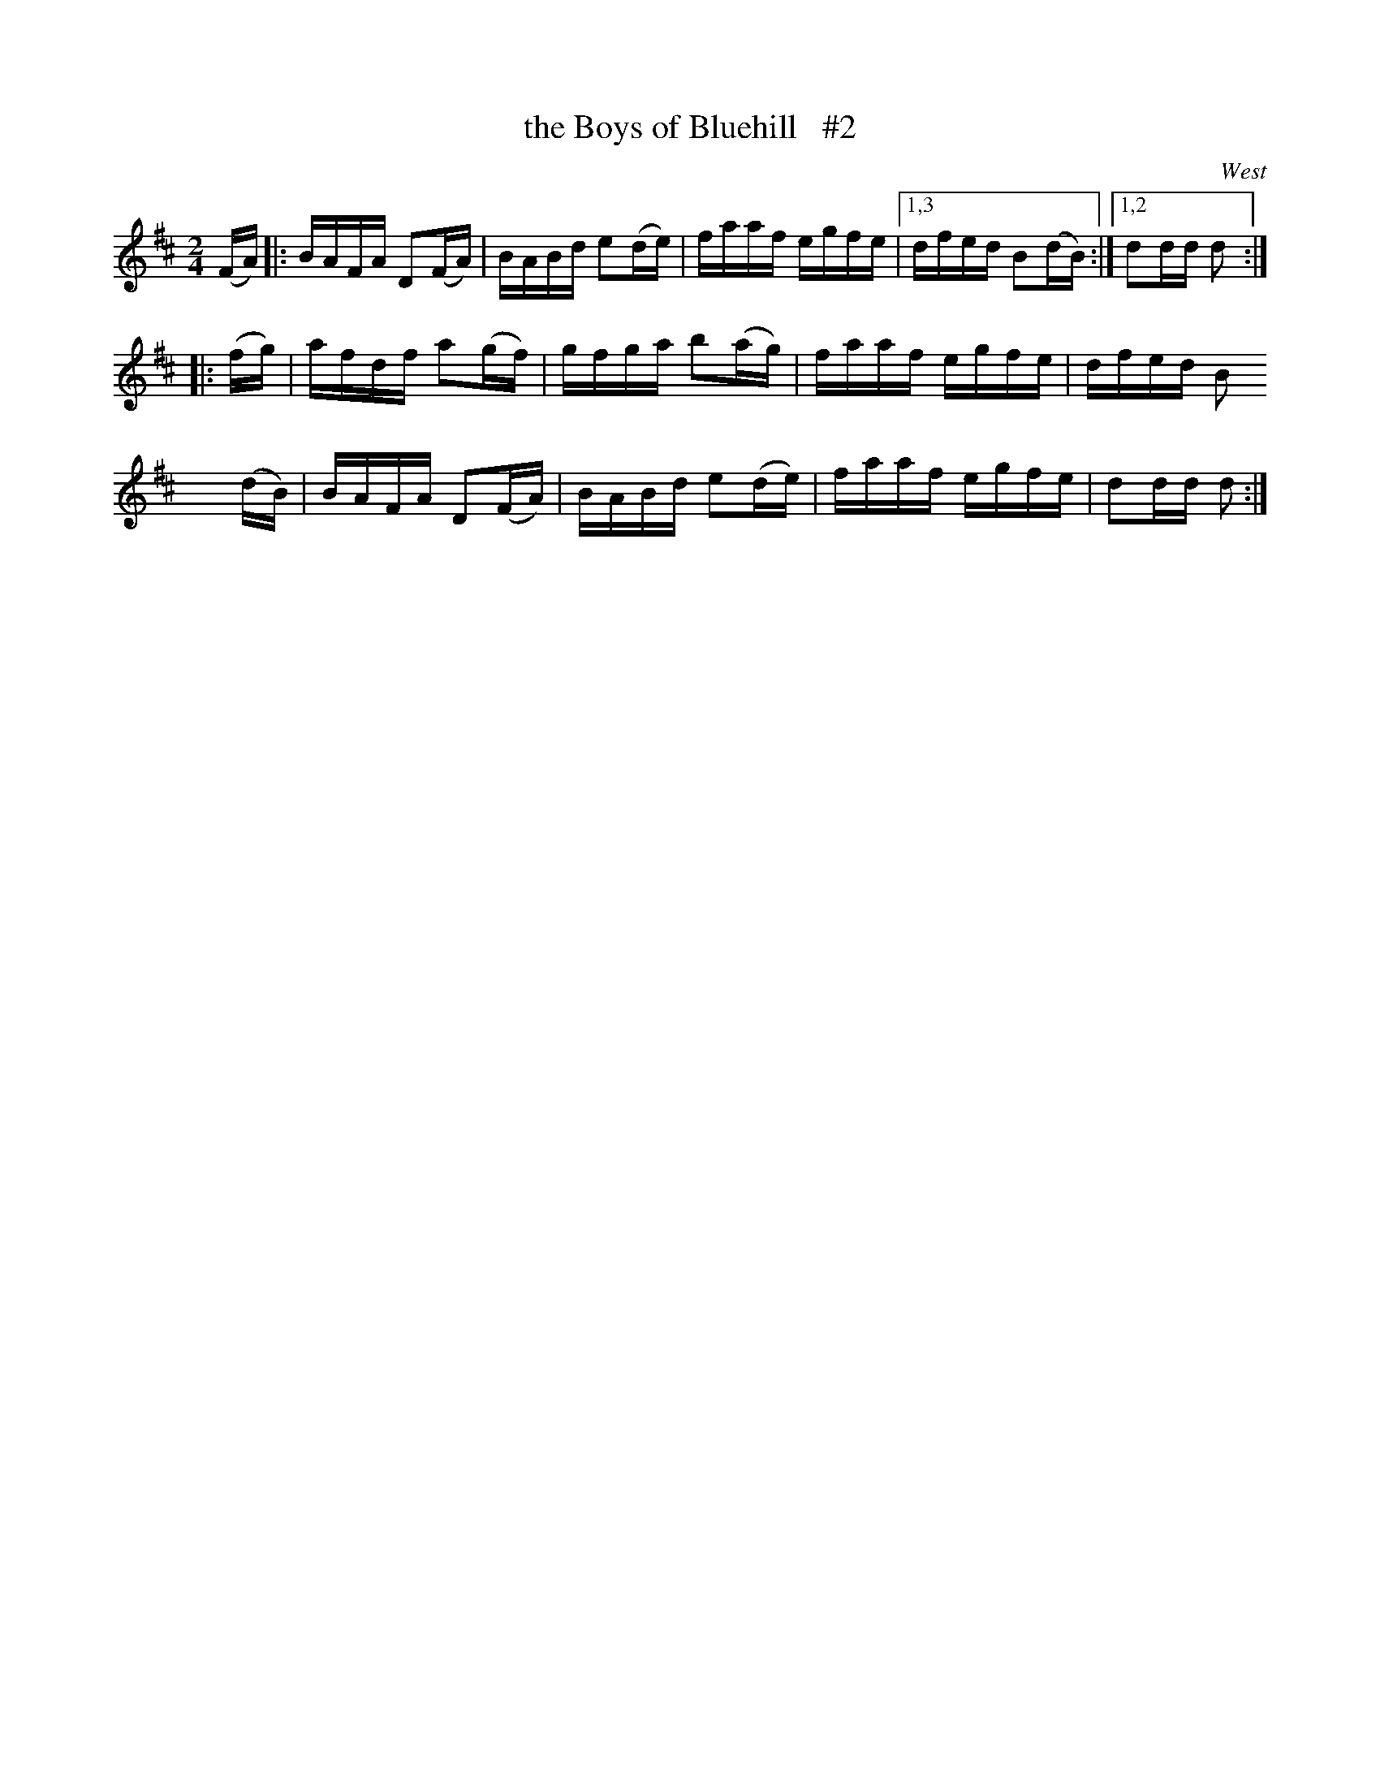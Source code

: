 X: 1700
T: the Boys of Bluehill   #2
R: hornpipe, reel
%S: s:3 b:13(5+4+4)
B: O'Neill's 1850 #1700
O: West
M: 2/4
L: 1/16
K: D
(FA) \
|: BAFA D2(FA) | BABd e2(de) | faaf egfe |[1,3 dfed B2(dB) :|[1,2 d2dd d2 :|
|: (fg) | afdf a2(gf) | gfga b2(ag) | faaf egfe | dfed B2
x2 (dB) | BAFA D2(FA) | BABd e2(de) | faaf egfe | d2dd d2 :|
